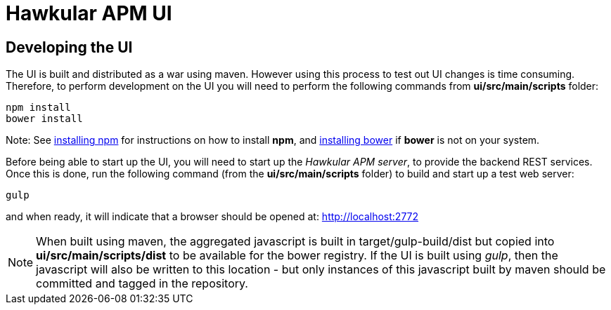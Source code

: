 = Hawkular APM UI

== Developing the UI

The UI is built and distributed as a war using maven. However using this process to test out UI changes is time consuming. Therefore, to perform development on the UI you will need to perform the following commands from *ui/src/main/scripts* folder:

----
npm install
bower install
----

Note: See https://docs.npmjs.com/getting-started/installing-node[installing npm] for instructions on how to install *npm*, and http://bower.io/#install-bower[installing bower] if *bower* is not on your system.

Before being able to start up the UI, you will need to start up the _Hawkular APM server_, to provide the backend REST services. Once this is done, run the following command (from the *ui/src/main/scripts* folder) to build and start up a test web server:

----
gulp
----

and when ready, it will indicate that a browser should be opened at: http://localhost:2772


NOTE: When built using maven, the aggregated javascript is built in target/gulp-build/dist but copied into *ui/src/main/scripts/dist* to be available for the bower registry. If the UI is built using _gulp_, then the javascript will also be written to this location - but only instances of this javascript built by maven should be committed and tagged in the repository.




